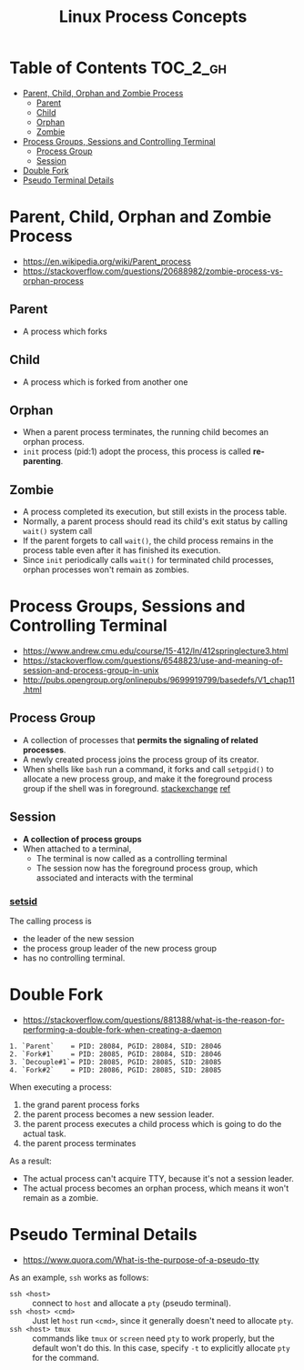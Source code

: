 #+TITLE: Linux Process Concepts

* Table of Contents :TOC_2_gh:
- [[#parent-child-orphan-and-zombie-process][Parent, Child, Orphan and Zombie Process]]
  - [[#parent][Parent]]
  - [[#child][Child]]
  - [[#orphan][Orphan]]
  - [[#zombie][Zombie]]
- [[#process-groups-sessions-and-controlling-terminal][Process Groups, Sessions and Controlling Terminal]]
  - [[#process-group][Process Group]]
  - [[#session][Session]]
- [[#double-fork][Double Fork]]
- [[#pseudo-terminal-details][Pseudo Terminal Details]]

* Parent, Child, Orphan and Zombie Process
:REFERENCES:
- https://en.wikipedia.org/wiki/Parent_process
- https://stackoverflow.com/questions/20688982/zombie-process-vs-orphan-process
:END:

** Parent
- A process which forks

** Child
- A process which is forked from another one

** Orphan
- When a parent process terminates, the running child becomes an orphan process.
- ~init~ process (pid:1) adopt the process, this process is called *re-parenting*.

** Zombie
- A process completed its execution, but still exists in the process table.
- Normally, a parent process should read its child's exit status by calling ~wait()~ system call
- If the parent forgets to call ~wait()~, the child process remains in the process table even after it has finished its execution.
- Since ~init~ periodically calls ~wait()~ for terminated child processes, orphan processes won't remain as zombies.

* Process Groups, Sessions and Controlling Terminal
:REFERENCES:
- https://www.andrew.cmu.edu/course/15-412/ln/412springlecture3.html
- https://stackoverflow.com/questions/6548823/use-and-meaning-of-session-and-process-group-in-unix
- http://pubs.opengroup.org/onlinepubs/9699919799/basedefs/V1_chap11.html
:END:

[[file:_img/screenshot_2018-04-01_17-33-25.png]]

** Process Group
- A collection of processes that *permits the signaling of related processes*.
- A newly created process joins the process group of its creator.
- When shells like ~bash~ run a command, it forks and call ~setpgid()~ to allocate a new process group,
  and make it the foreground process group if the shell was in foreground. [[https://unix.stackexchange.com/questions/363126/why-is-process-not-part-of-expected-process-group][stackexchange]] [[http://kirste.userpage.fu-berlin.de/chemnet/use/info/libc/libc_24.html][ref]]

** Session
- *A collection of process groups*
- When attached to a terminal,
  - The terminal is now called as a controlling terminal
  - The session now has the foreground process group, which associated and interacts with the terminal

*** [[https://linux.die.net/man/2/setsid][setsid]]
The calling process is
- the leader of the new session
- the process group leader of the new process group
- has no controlling terminal.

* Double Fork
:REFERENCES:
- https://stackoverflow.com/questions/881388/what-is-the-reason-for-performing-a-double-fork-when-creating-a-daemon
:END:

#+BEGIN_EXAMPLE
  1. `Parent`    = PID: 28084, PGID: 28084, SID: 28046
  2. `Fork#1`    = PID: 28085, PGID: 28084, SID: 28046
  3. `Decouple#1`= PID: 28085, PGID: 28085, SID: 28085
  4. `Fork#2`    = PID: 28086, PGID: 28085, SID: 28085
#+END_EXAMPLE

When executing a process:
1. the grand parent process forks
2. the parent process becomes a new session leader.
3. the parent process executes a child process which is going to do the actual task.
4. the parent process terminates

As a result:
- The actual process can't acquire TTY, because it's not a session leader.
- The actual process becomes an orphan process, which means it won't remain as a zombie.

* Pseudo Terminal Details
:REFERENCES:
- https://www.quora.com/What-is-the-purpose-of-a-pseudo-tty
:END:

As an example, ~ssh~ works as follows:
- ~ssh <host>~ ::
  connect to ~host~ and allocate a ~pty~ (pseudo terminal).
- ~ssh <host> <cmd>~ ::
  Just let ~host~ run ~<cmd>~, since it generally doesn't need to allocate ~pty~.
- ~ssh <host> tmux~ ::
  commands like ~tmux~ or ~screen~ need ~pty~ to work properly, but the default won't do this.
  In this case, specify ~-t~ to explicitly allocate ~pty~ for the command.
